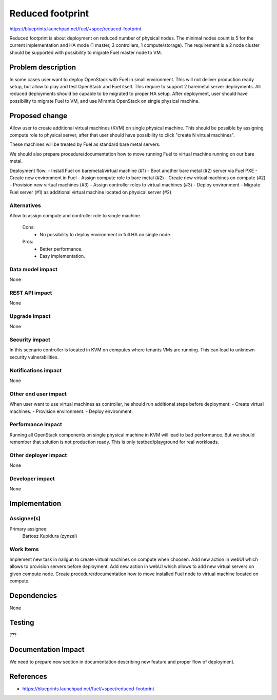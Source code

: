 =================
Reduced footprint
=================

https://blueprints.launchpad.net/fuel/+spec/reduced-footprint

Reduced footprint is about deployment on reduced number of physical nodes.
The minimal nodes count is 5 for the current implementation and HA mode (1 master, 3 controllers, 1 compute/storage).
The requirement is a 2 node cluster should be supported with possibility to migrate Fuel master node to VM.


Problem description
===================

In some cases user want to deploy OpenStack with Fuel in small environment.
This will not deliver production ready setup, but allow to play and test OpenStack and Fuel itself.
This require to support 2 baremetal server deployments.
All reduced deployments should be capable to be migrated to proper HA setup.
After deployment, user should have possibility to migrate Fuel to VM, and use Mirantis OpenStack on single physical machine.

Proposed change
===============

Allow user to create additional virtual machines (KVM) on single physical machine.
This should be possible by assigning compute role to physical server, after that user should have possibility to click "create N virtual machines".

These machines will be treated by Fuel as standard bare metal servers.

We should also prepare procedure/documentation how to move running Fuel to virtual machine running on our bare metal.

Deployment flow:
- Install Fuel on baremetal/virtual machine (#1)
- Boot another bare metal (#2) server via Fuel PXE
- Create new environment in Fuel
- Assign compute role to bare metal (#2)
- Create new virtual machines on compute (#2)
- Provision new virtual machines (#3)
- Assign controller roles to virtual machines (#3)
- Deploy environment
- Migrate Fuel server (#1) as additional virtual machine located on physical server (#2)

Alternatives
------------

Allow to assign compute and controller role to single machine.

   Cons:
      - No possibility to deploy environment in full HA on single node.

   Pros:
      - Better performance.
      - Easy implementation.

Data model impact
-----------------

None

REST API impact
---------------

None

Upgrade impact
--------------

None

Security impact
---------------

In this scenario controller is located in KVM on computes where tenants VMs are running. This can lead to unknown security vulnerabilities.

Notifications impact
--------------------

None

Other end user impact
---------------------

When user want to use virtual machines as controller, he should run additional steps before deployment:
- Create virtual machines.
- Provision environment.
- Deploy environment.

Performance Impact
------------------

Running all OpenStack components on single physical machine in KVM will lead to bad performance.
But we should remember that solution is not production ready.
This is only testbed/playground for real workloads.

Other deployer impact
---------------------

None

Developer impact
----------------

None

Implementation
==============

Assignee(s)
-----------

Primary assignee:
  Bartosz Kupidura (zynzel)

Work Items
----------

Implement new task in nailgun to create virtual machines on compute when choosen.
Add new action in webUI which allows to provision servers before deployment.
Add new action in webUI which allows to add new virtual servers on given compute node.
Create procedure/documentation how to move installed Fuel node to virtual machine located on compute.

Dependencies
============

None

Testing
=======

???

Documentation Impact
====================

We need to prepare new section in documentation describing new feature and proper flow of deployment.

References
==========

- https://blueprints.launchpad.net/fuel/+spec/reduced-footprint
